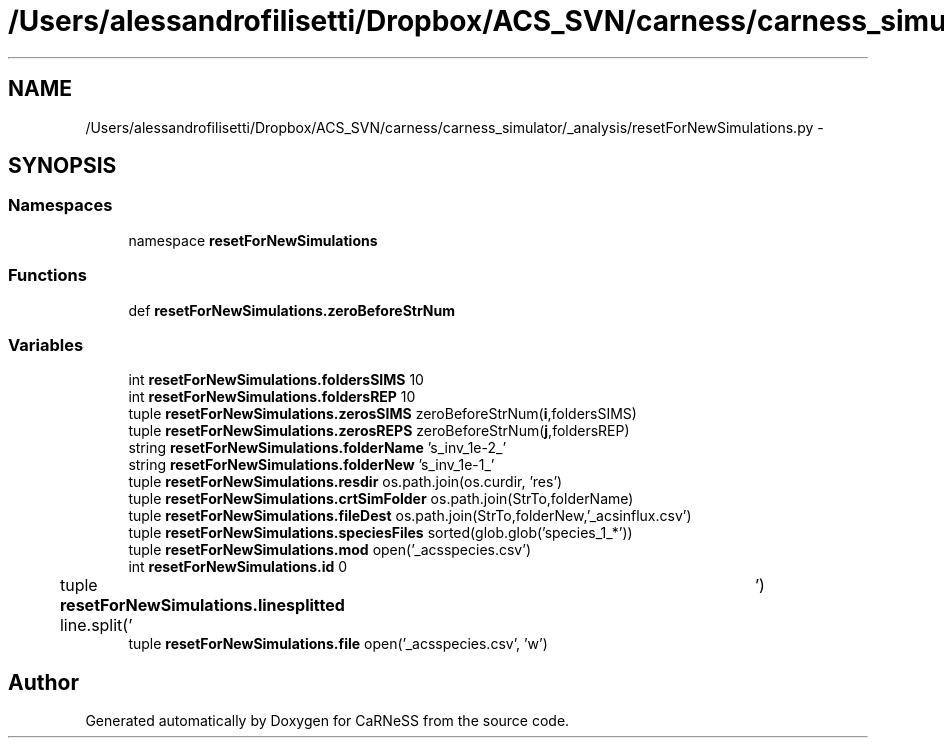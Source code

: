 .TH "/Users/alessandrofilisetti/Dropbox/ACS_SVN/carness/carness_simulator/_analysis/resetForNewSimulations.py" 3 "Wed Apr 3 2013" "Version 3.2 (20130403.51)" "CaRNeSS" \" -*- nroff -*-
.ad l
.nh
.SH NAME
/Users/alessandrofilisetti/Dropbox/ACS_SVN/carness/carness_simulator/_analysis/resetForNewSimulations.py \- 
.SH SYNOPSIS
.br
.PP
.SS "Namespaces"

.in +1c
.ti -1c
.RI "namespace \fBresetForNewSimulations\fP"
.br
.in -1c
.SS "Functions"

.in +1c
.ti -1c
.RI "def \fBresetForNewSimulations\&.zeroBeforeStrNum\fP"
.br
.in -1c
.SS "Variables"

.in +1c
.ti -1c
.RI "int \fBresetForNewSimulations\&.foldersSIMS\fP 10"
.br
.ti -1c
.RI "int \fBresetForNewSimulations\&.foldersREP\fP 10"
.br
.ti -1c
.RI "tuple \fBresetForNewSimulations\&.zerosSIMS\fP zeroBeforeStrNum(\fBi\fP,foldersSIMS)"
.br
.ti -1c
.RI "tuple \fBresetForNewSimulations\&.zerosREPS\fP zeroBeforeStrNum(\fBj\fP,foldersREP)"
.br
.ti -1c
.RI "string \fBresetForNewSimulations\&.folderName\fP 's_inv_1e-2_'"
.br
.ti -1c
.RI "string \fBresetForNewSimulations\&.folderNew\fP 's_inv_1e-1_'"
.br
.ti -1c
.RI "tuple \fBresetForNewSimulations\&.resdir\fP os\&.path\&.join(os\&.curdir, 'res')"
.br
.ti -1c
.RI "tuple \fBresetForNewSimulations\&.crtSimFolder\fP os\&.path\&.join(StrTo,folderName)"
.br
.ti -1c
.RI "tuple \fBresetForNewSimulations\&.fileDest\fP os\&.path\&.join(StrTo,folderNew,'_acsinflux\&.csv')"
.br
.ti -1c
.RI "tuple \fBresetForNewSimulations\&.speciesFiles\fP sorted(glob\&.glob('species_1_*'))"
.br
.ti -1c
.RI "tuple \fBresetForNewSimulations\&.mod\fP open('_acsspecies\&.csv')"
.br
.ti -1c
.RI "int \fBresetForNewSimulations\&.id\fP 0"
.br
.ti -1c
.RI "tuple \fBresetForNewSimulations\&.linesplitted\fP line\&.split('\\t')"
.br
.ti -1c
.RI "tuple \fBresetForNewSimulations\&.file\fP open('_acsspecies\&.csv', 'w')"
.br
.in -1c
.SH "Author"
.PP 
Generated automatically by Doxygen for CaRNeSS from the source code\&.
